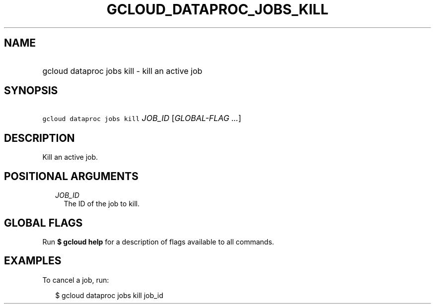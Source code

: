 
.TH "GCLOUD_DATAPROC_JOBS_KILL" 1



.SH "NAME"
.HP
gcloud dataproc jobs kill \- kill an active job



.SH "SYNOPSIS"
.HP
\f5gcloud dataproc jobs kill\fR \fIJOB_ID\fR [\fIGLOBAL\-FLAG\ ...\fR]



.SH "DESCRIPTION"

Kill an active job.



.SH "POSITIONAL ARGUMENTS"

.RS 2m
.TP 2m
\fIJOB_ID\fR
The ID of the job to kill.


.RE
.sp

.SH "GLOBAL FLAGS"

Run \fB$ gcloud help\fR for a description of flags available to all commands.



.SH "EXAMPLES"

To cancel a job, run:

.RS 2m
$ gcloud dataproc jobs kill job_id
.RE
